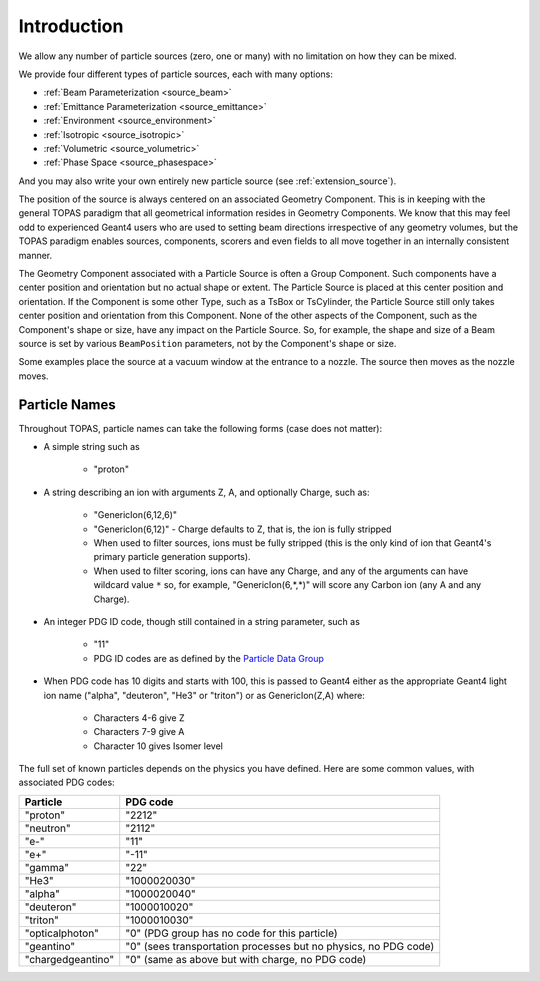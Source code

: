 .. _source_intro:

Introduction
------------

We allow any number of particle sources (zero, one or many) with no limitation on how they can be mixed.

We provide four different types of particle sources, each with many options:

* :ref:`Beam Parameterization <source_beam>`
* :ref:`Emittance Parameterization <source_emittance>`
* :ref:`Environment <source_environment>`
* :ref:`Isotropic <source_isotropic>`
* :ref:`Volumetric <source_volumetric>`
* :ref:`Phase Space <source_phasespace>`

And you may also write your own entirely new particle source (see :ref:`extension_source`).

The position of the source is always centered on an associated Geometry Component. This is in keeping with the general TOPAS paradigm that all geometrical information resides in Geometry Components. We know that this may feel odd to experienced Geant4 users who are used to setting beam directions irrespective of any geometry volumes, but the TOPAS paradigm enables sources, components, scorers and even fields to all move together in an internally consistent manner.

The Geometry Component associated with a Particle Source is often a Group Component. Such components have a center position and orientation but no actual shape or extent. The Particle Source is placed at this center position and orientation. If the Component is some other Type, such as a TsBox or TsCylinder, the Particle Source still only takes center position and orientation from this Component. None of the other aspects of the Component, such as the Component's shape or size, have any impact on the Particle Source. So, for example, the shape and size of a Beam source is set by various ``BeamPosition`` parameters, not by the Component's shape or size.

Some examples place the source at a vacuum window at the entrance to a nozzle. The source then moves as the nozzle moves.



.. _particle_names:

Particle Names
~~~~~~~~~~~~~~

Throughout TOPAS, particle names can take the following forms (case does not matter):

* A simple string such as

    * "proton"

* A string describing an ion with arguments Z, A, and optionally Charge, such as:

    * "GenericIon(6,12,6)"
    * "GenericIon(6,12)" - Charge defaults to Z, that is, the ion is fully stripped
    * When used to filter sources, ions must be fully stripped (this is the only kind of ion that Geant4's primary particle generation supports).
    * When used to filter scoring, ions can have any Charge, and any of the arguments can have wildcard value ``*`` so, for example, "GenericIon(6,*,*)" will score any Carbon ion (any A and any Charge).

* An integer PDG ID code, though still contained in a string parameter, such as

    * "11"
    * PDG ID codes are as defined by the `Particle Data Group <http://pdg.lbl.gov/2012/mcdata/mc_particle_id_contents.html>`_

* When PDG code has 10 digits and starts with 100, this is passed to Geant4 either as the appropriate Geant4 light ion name ("alpha", "deuteron", "He3" or "triton") or as GenericIon(Z,A) where:

    * Characters 4-6 give Z
    * Characters 7-9 give A
    * Character 10 gives Isomer level

The full set of known particles depends on the physics you have defined. Here are some common values, with associated PDG codes:

=================   =========
Particle            PDG code
=================   =========
"proton"            "2212"
"neutron"           "2112"
"e-"                "11"
"e+"                "-11"
"gamma"             "22"
"He3"               "1000020030"
"alpha"             "1000020040"
"deuteron"          "1000010020"
"triton"            "1000010030"
"opticalphoton"     "0" (PDG group has no code for this particle)
"geantino"          "0" (sees transportation processes but no physics, no PDG code)
"chargedgeantino"   "0" (same as above but with charge, no PDG code)
=================   =========
